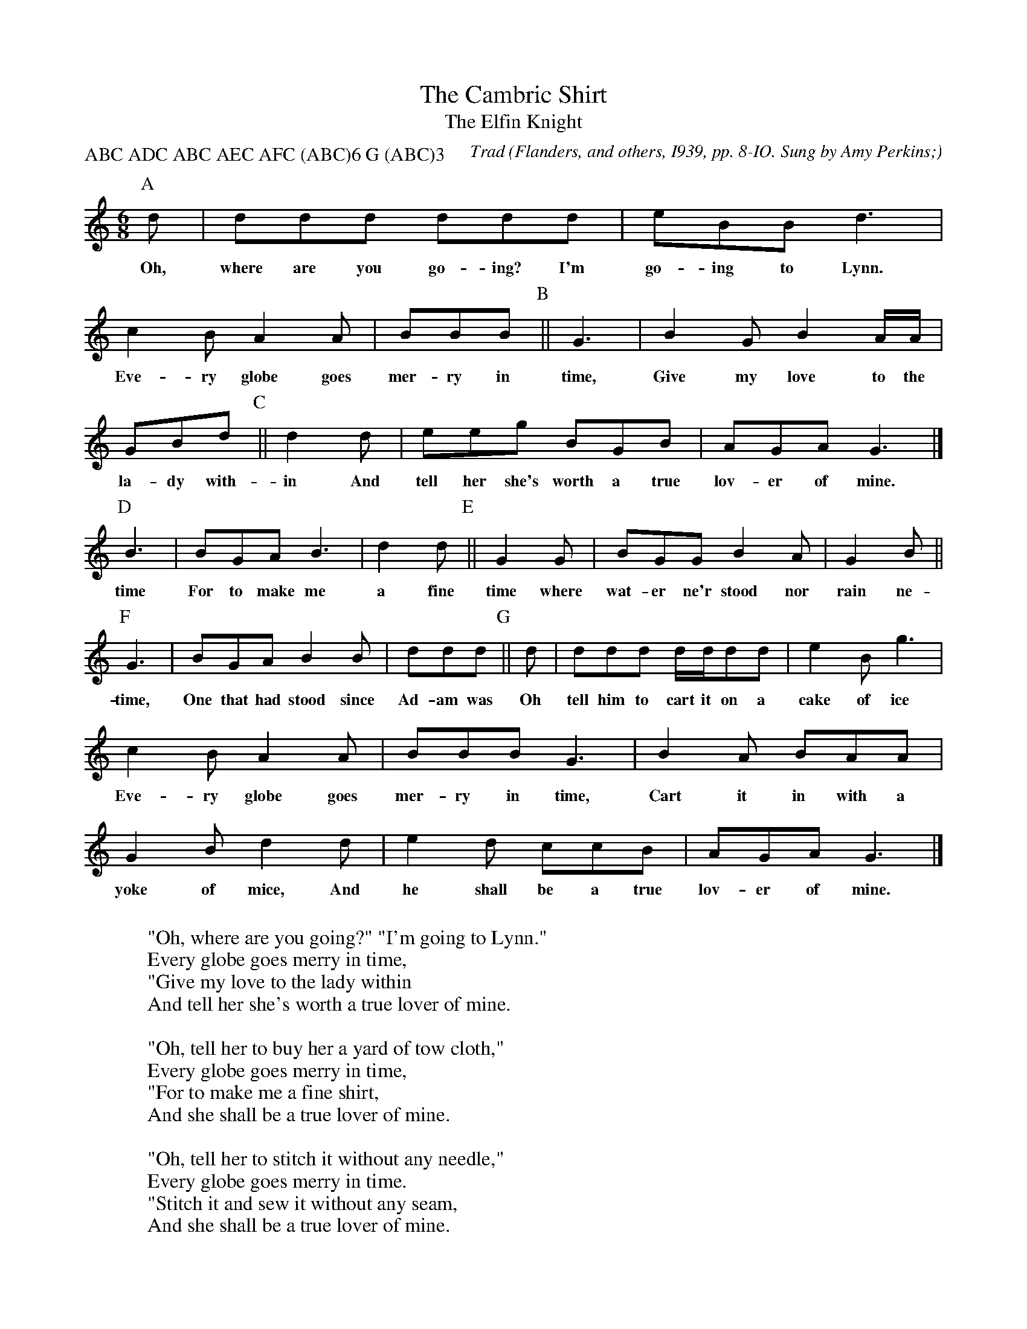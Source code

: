 X:47
T:The Cambric Shirt
T:The Elfin Knight
B:Bronson
C:Trad
O:Flanders, and others, I939, pp. 8-IO. Sung by Amy Perkins;
O:learned from Emery R. Fisher, Rutland, Vt. Transcribed
O:by George Brown. From The New Green Mountain Songster,
O:edited by Helen Hartness Flanders, Elizabeth Flanders
O:Ballard, George Brown, and Phillips Barry; copyright I939
O:by Helen Hartness Flanders.
N:Child 2
M:6/8
L:1/8
N:There are variant versions on stanzas 2, 4, and 5, and
N:stanza 12 is entirely different.
P:ABC ADC ABC AEC AFC (ABC)6 G (ABC)3 % playing order
K:Gmix % Hexatonic ( -7) Ionian/Mixolydian
[P:A] Id | ddd ddd | eBB d3 |
w:Oh, where are you go-ing? I'm go-ing to Lynn.
c2 B A2 A | BBB [P:B]|| G3 | B2 G B2 A/A/ |
w:Eve-ry globe goes mer-ry in time, Give my love to the
GBd [P:C]|| d2 d | eeg BGB | AGA G3 |]
w:la-dy with-in And tell her she's worth a true lov-er of mine.
[P:D] B3 | BGA B3 | d2 d [P:E] ||  G2 G | BGG B2 A | G2 B ||
w:time For to make me a fine time where wat-er ne'r stood nor rain ne-
[P:F] G3 | BGA B2 B | ddd [P:G] ||  Id | ddd d/d/dd | e2 B g3 |
w:time, One that had stood since Ad-am was Oh tell him to cart it on a cake of ice
c2 B A2 A | BBB G3 | B2 A BAA | G2 B d2 d | e2 d ccB | AGA G3 |]
w:Eve-ry globe goes mer-ry in time, Cart it in with a yoke of mice, And he shall be a true lov-er of mine.
W:
W:"Oh, where are you going?" "I'm going to Lynn."
W:Every globe goes merry in time,
W:"Give my love to the lady within
W:And tell her she's worth a true lover of mine.
W:
W:"Oh, tell her to buy her a yard of tow cloth,"
W:Every globe goes merry in time,
W:"For to make me a fine shirt,
W:And she shall be a true lover of mine.
W:
W:"Oh, tell her to stitch it without any needle,"
W:Every globe goes merry in time.
W:"Stitch it and sew it without any seam,
W:And she shall be a true lover of mine.
W:
W:"Oh, tell her to wash it in yonder dry well,"
W:Every globe goes merry in time,
W:"Where water ne'er stood nor rain ne'er fell,
W:And she shall be a true lover of mine.
W:
W:"Oh, tell her to hang it on yonder high thorn,"
W:Every globe goes merry in time,
W:"One that had stood since Adam was born,
W:And she shall be a true lover of mine.
W:
W:"Oh, tell her to iron it with a flat rock,"
W:Every globe goes merry in time,
W:"One that's ne'er cold and one that's ne'er hot,
W:And she shall be a true lover of mine.
W:
W:"Oh, tell this young lady when she's finished her work,"
W:Every globe goes merry in time,
W:"Come to me and I'll give her a kiss,
W:And she shall be a true lover of mine."
W:
W:Answer
W:
W:"Oh, where are you going?" "I'm going to Cape Ann."
W:Every globe goes merry in time.
W:"Give my love to this same young man,
W:And tell him he's worthy this true love of mine.
W:
W:"Oh, tell him to buy him an acre of land,"
W:Every globe goes merry in time,
W:" 'Twixt the sea shore and the sea sand,
W:And he shall be a true lover of mine.
W:
W:"Oh, tell him to plow it with an old horse's horn,"
W:Every globe goes merry in time,
W:"Sow it all over with one peppercorn,
W:And he shall be a true lover of mine.
W:
W:"Oh, tell him to reap it with a sickle of leather,"
W:Every globe goes merry in time,
W:"Bind it up with a peacock's feather,
W:And he shall be a true lover of mine.
W:
W:"Oh, tell him to cart it on a cake of ice,"
W:Every globe goes merry in time.
W:"Cart it in with a yoke of mice,
W:And he shall be a true lover of mine.
W:
W:"Oh, tell him to stack it in yonder high barn,"
W:Every globe goes merry in time,
W:"One that ne'er stood since Adam was born,
W:And he shall be a true lover of mine.
W:
W:"Oh, tell him to thresh it with his wooden leg,"
W:Every globe goes merry in time.
W:"Fan it up in the skin of an egg,
W:And he shall be a true lover of mine.
W:
W:"Oh, tell this young man when he's finished his work,"
W:Every globe goes merry in time,
W:"Come to me and I'll give him a kiss,
W:And he shall be a true lover of mine."
